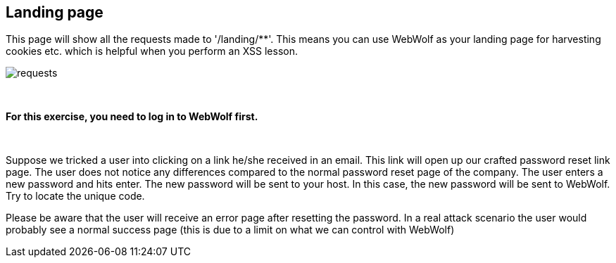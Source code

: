 == Landing page

This page will show all the requests made to '/landing/**'. This means
you can use WebWolf as your landing page for harvesting cookies etc. which
is helpful when you perform an XSS lesson.

image::images/requests.png[caption="Figure: ", style="lesson-image"]

{nbsp}
{nbsp}
{nbsp}

*For this exercise, you need to log in to WebWolf first.*

{nbsp}
{nbsp}

Suppose we tricked a user into clicking on a link he/she received in an email. This link will open up our crafted
password reset link page. The user does not notice any differences compared to the normal password reset page of the company.
The user enters a new password and hits enter. The new password will be sent to your host. In this case, the new
password will be sent to WebWolf. Try to locate the unique code.

Please be aware that the user will receive an error page after resetting the password. In a real attack scenario the user would probably see a normal success page (this is due to a limit on what we can control with WebWolf)
